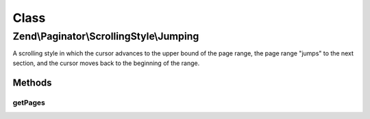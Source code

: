 .. Paginator/ScrollingStyle/Jumping.php generated using docpx on 01/30/13 03:02pm


Class
*****

Zend\\Paginator\\ScrollingStyle\\Jumping
========================================

A scrolling style in which the cursor advances to the upper bound
of the page range, the page range "jumps" to the next section, and
the cursor moves back to the beginning of the range.

Methods
-------

getPages
++++++++

.. function:: getPages()


    Returns an array of "local" pages given a page number and range.

    :param Paginator: 
    :param integer: Unused

    :rtype: array 



